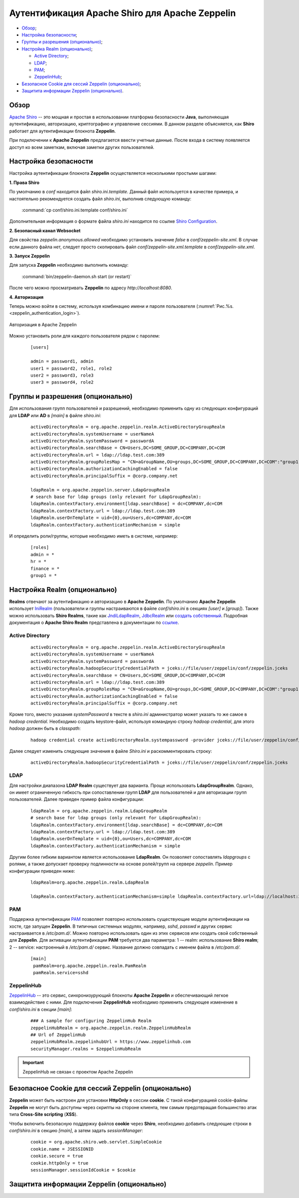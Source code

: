 Аутентификация Apache Shiro для Apache Zeppelin
-----------------------------------------------

+ `Обзор`_;
+ `Настройка безопасности`_;
+ `Группы и разрешения (опционально)`_;
+ `Настройка Realm (опционально)`_;
  
  + `Active Directory`_;
  + `LDAP`_;
  + `РАМ`_;
  + `ZeppelinHub`_;

+ `Безопасное Cookie для сессий Zeppelin (опционально)`_;
+ `Защитита информации Zeppelin (опционально)`_.


Обзор
^^^^^^

`Apache Shiro <http://shiro.apache.org/>`_ -- это мощная и простая в использовании платформа безопасности **Java**, выполняющая аутентификацию, авторизацию, криптографию и управление сессиями. В данном разделе объясняется, как **Shiro** работает для аутентификации блокнота **Zeppelin**.

При подключении к **Apache Zeppelin** предлагается ввести учетные данные. После входа в систему появляется доступ ко всем заметкам, включая заметки других пользователей.


Настройка безопасности
^^^^^^^^^^^^^^^^^^^^^^
  
Настройка аутентификации блокнота **Zeppelin** осуществляется несколькими простыми шагами:
  
**1. Права Shiro**

По умолчанию в *conf* находится файл *shiro.ini.template*. Данный файл используется в качестве примера, и настоятельно рекомендуется создать файл *shiro.ini*, выполнив следующую команду:

  :command:`cp conf/shiro.ini.template conf/shiro.ini`

Дополнительная информация о формате файла *shiro.ini* находится по ссылке `Shiro Configuration <http://shiro.apache.org/configuration.html#Configuration-INISections>`_.


**2. Безопасный канал Websocket**

Для свойства *zeppelin.anonymous.allowed* необходимо установить значение *false* в *conf/zeppelin-site.xml*. В случае если данного файла  нет, следует просто скопировать файл *conf/zeppelin-site.xml.template* в *conf/zeppelin-site.xml*.


**3. Запуск Zeppelin**

Для запуска **Zeppelin** необходимо выполнить команду:

  :command:`bin/zeppelin-daemon.sh start (or restart)`

После чего можно просматривать **Zeppelin** по адресу *http://localhost:8080*. 


**4. Авторизация**

Теперь можно войти в систему, используя комбинацию имени и пароля пользователя (:numref:`Рис.%s.<zeppelin_authentication_login>`).

.. _zeppelin_authentication_login:

.. figure:: ../imgs/zeppelin_authentication_login.*
   :align: center

   Авторизация в Apache Zeppelin

Можно установить роли для каждого пользователя рядом с паролем:

   ::
   
    [users]

    admin = password1, admin
    user1 = password2, role1, role2
    user2 = password3, role3
    user3 = password4, role2



Группы и разрешения (опционально)
^^^^^^^^^^^^^^^^^^^^^^^^^^^^^^^^^

Для использования групп пользователей и разрешений, необходимо применить одну из следующих конфигураций для **LDAP** или **AD** в *[main]* в файле *shiro.ini*:

   ::
    
    activeDirectoryRealm = org.apache.zeppelin.realm.ActiveDirectoryGroupRealm
    activeDirectoryRealm.systemUsername = userNameA
    activeDirectoryRealm.systemPassword = passwordA
    activeDirectoryRealm.searchBase = CN=Users,DC=SOME_GROUP,DC=COMPANY,DC=COM
    activeDirectoryRealm.url = ldap://ldap.test.com:389
    activeDirectoryRealm.groupRolesMap = "CN=aGroupName,OU=groups,DC=SOME_GROUP,DC=COMPANY,DC=COM":"group1"
    activeDirectoryRealm.authorizationCachingEnabled = false
    activeDirectoryRealm.principalSuffix = @corp.company.net

    ldapRealm = org.apache.zeppelin.server.LdapGroupRealm
    # search base for ldap groups (only relevant for LdapGroupRealm):
    ldapRealm.contextFactory.environment[ldap.searchBase] = dc=COMPANY,dc=COM
    ldapRealm.contextFactory.url = ldap://ldap.test.com:389
    ldapRealm.userDnTemplate = uid={0},ou=Users,dc=COMPANY,dc=COM
    ldapRealm.contextFactory.authenticationMechanism = simple


И определить роли/группы, которые необходимо иметь в системе, например:

   ::
    
    [roles]
    admin = *
    hr = *
    finance = *
    group1 = *


Настройка Realm (опционально)
^^^^^^^^^^^^^^^^^^^^^^^^^^^^^

**Realms** отвечают за аутентификацию и авторизацию в **Apache Zeppelin**. По умолчанию **Apache Zeppelin** использует `IniRealm <https://shiro.apache.org/static/latest/apidocs/org/apache/shiro/realm/text/IniRealm.html>`_ (пользователи и группы настраиваются в файле *conf/shiro.ini* в секциях *[user]* и *[group]*). Также можно использовать **Shiro Realms**, такие как `JndiLdapRealm <https://shiro.apache.org/static/latest/apidocs/org/apache/shiro/realm/ldap/JndiLdapRealm.html>`_, `JdbcRealm <https://shiro.apache.org/static/latest/apidocs/org/apache/shiro/realm/jdbc/JdbcRealm.html>`_ или `создать собственный <https://shiro.apache.org/static/latest/apidocs/org/apache/shiro/realm/AuthorizingRealm.html>`_. Подробная документация о **Apache Shiro Realm** представлена в документации по `ссылке <http://shiro.apache.org/realm.html>`_.


Active Directory
~~~~~~~~~~~~~~~~

   ::
   
    activeDirectoryRealm = org.apache.zeppelin.realm.ActiveDirectoryGroupRealm
    activeDirectoryRealm.systemUsername = userNameA
    activeDirectoryRealm.systemPassword = passwordA
    activeDirectoryRealm.hadoopSecurityCredentialPath = jceks://file/user/zeppelin/conf/zeppelin.jceks
    activeDirectoryRealm.searchBase = CN=Users,DC=SOME_GROUP,DC=COMPANY,DC=COM
    activeDirectoryRealm.url = ldap://ldap.test.com:389
    activeDirectoryRealm.groupRolesMap = "CN=aGroupName,OU=groups,DC=SOME_GROUP,DC=COMPANY,DC=COM":"group1"
    activeDirectoryRealm.authorizationCachingEnabled = false
    activeDirectoryRealm.principalSuffix = @corp.company.net


Кроме того, вместо указания *systemPassword* в тексте в *shiro.ini* администратор может указать то же самое в *hadoop credential*. Необходимо создать keystore-файл, используя командную строку *hadoop credential*, для этого *hadoop* должен быть в *classpath*:

   ::
   
    hadoop credential create activeDirectoryRealm.systempassword -provider jceks://file/user/zeppelin/conf/zeppelin.jceks

Далее следует изменить следующие значения в файле *Shiro.ini* и раскомментировать строку:

   ::
   
    activeDirectoryRealm.hadoopSecurityCredentialPath = jceks://file/user/zeppelin/conf/zeppelin.jceks

LDAP
~~~~

Для настройки диапазона **LDAP Realm** существует два варианта. Проще использовать **LdapGroupRealm**. Однако, он имеет ограниченную гибкость при сопоставлении групп **LDAP** для пользователей и для авторизации групп пользователей. Далее приведен пример файла конфигурации:

   ::
   
    ldapRealm = org.apache.zeppelin.realm.LdapGroupRealm
    # search base for ldap groups (only relevant for LdapGroupRealm):
    ldapRealm.contextFactory.environment[ldap.searchBase] = dc=COMPANY,dc=COM
    ldapRealm.contextFactory.url = ldap://ldap.test.com:389
    ldapRealm.userDnTemplate = uid={0},ou=Users,dc=COMPANY,dc=COM
    ldapRealm.contextFactory.authenticationMechanism = simple

Другим более гибким вариантом является использование **LdapRealm**. Он позволяет сопоставлять *ldapgroups* с ролями, а также допускает проверку подлинности на основе ролей/групп на сервере *zeppelin*. Пример конфигурации приведен ниже:

   ::
   
    ldapRealm=org.apache.zeppelin.realm.LdapRealm

    ldapRealm.contextFactory.authenticationMechanism=simple ldapRealm.contextFactory.url=ldap://localhost:33389  ldapRealm.userDnTemplate=uid={0},ou=people,dc=hadoop,dc=apache,dc=org
   


РАМ
~~~~

Поддержка аутентификации `PAM <https://en.wikipedia.org/wiki/Pluggable_authentication_module>`_ позволяет повторно использовать существующие модули аутентификации на хосте, где запущен **Zeppelin**. В типичных системных модулях, например, *sshd*, *passwd* и других сервис настраивается в */etc/pam.d/*. Можно повторно использовать один из этих сервисов или создать свой собственный для **Zeppelin**. Для активации аутентификации **PAM** требуется два параметра: 1 -- realm: использование **Shiro realm**; 2 -- service: настроенный в */etc/pam.d/* сервис. Название должно совпадать с именем файла в */etc/pam.d/*.

   ::
    
    [main]
     pamRealm=org.apache.zeppelin.realm.PamRealm
     pamRealm.service=sshd


ZeppelinHub
~~~~~~~~~~~

`ZeppelinHub <https://www.zeppelinhub.com/>`_ -- это сервис, синхронизурующий блокноты **Apache Zeppelin** и обеспечивающий легкое взаимодействие с ними. Для подключения **ZeppelinHub** необходимо применить следующее изменение в *conf/shiro.ini* в секции *[main]*:

   ::
    
    ### A sample for configuring ZeppelinHub Realm
    zeppelinHubRealm = org.apache.zeppelin.realm.ZeppelinHubRealm
    ## Url of ZeppelinHub
    zeppelinHubRealm.zeppelinhubUrl = https://www.zeppelinhub.com
    securityManager.realms = $zeppelinHubRealm

.. important:: ZeppelinHub не связан с проектом Apache Zeppelin


Безопасное Cookie для сессий Zeppelin (опционально)
^^^^^^^^^^^^^^^^^^^^^^^^^^^^^^^^^^^^^^^^^^^^^^^^^^^

**Zeppelin** может быть настроен для установки **HttpOnly** в сессии **cookie**. С такой конфигурацией cookie-файлы **Zeppelin** не могут быть доступны через скрипты на стороне клиента, тем самым предотвращая большинство атак типа **Cross-Site scripting** (**XSS**).

Чтобы включить безопасную поддержку файлов **cookie** через **Shiro**, необходимо добавить следующие строки в *conf/shiro.ini* в секцию *[main]*, а затем задать *sessionManager*:

   ::
    
    cookie = org.apache.shiro.web.servlet.SimpleCookie
    cookie.name = JSESSIONID
    cookie.secure = true
    cookie.httpOnly = true
    sessionManager.sessionIdCookie = $cookie


Защитита информации Zeppelin (опционально)
^^^^^^^^^^^^^^^^^^^^^^^^^^^^^^^^^^^^^^^^^^







